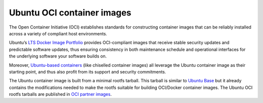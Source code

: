 .. _ubuntu-oci-container-images:

Ubuntu OCI container images
===========================

The Open Container Initiative (OCI) establishes standards for constructing container 
images that can be reliably installed across a variety of compliant host environments.

Ubuntu’s `LTS Docker Image Portfolio <https://ubuntu.com/security/docker-images>`_ 
provides OCI-compliant images that receive stable security updates and predictable 
software updates, thus ensuring consistency in both maintenance schedule and operational 
interfaces for the underlying software your software builds on.

Moreover, `Ubuntu-based containers <https://ubuntu.com/containers>`_ (like
chiselled container images) all leverage the Ubuntu container image as their
starting point, and thus also profit from its support and security commitments.

The Ubuntu container image is built from a minimal rootfs tarball. This tarball
is similar to `Ubuntu Base <https://wiki.ubuntu.com/Base>`_ 
but it already contains the modifications needed to make the rootfs suitable for 
building OCI/Docker container images. The Ubuntu OCI rootfs tarballs are published
in `OCI partner images <https://partner-images.canonical.com/oci/>`_. 
